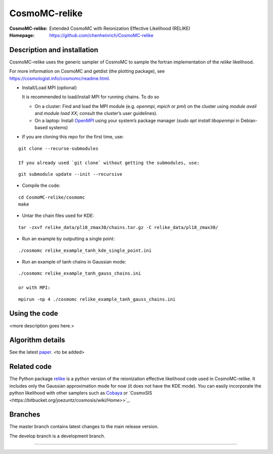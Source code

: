 ===================
CosmoMC-relike
===================
:CosmoMC-relike: Extended CosmoMC with Reionization Effective Likelihood (RELIKE)
:Homepage: https://github.com/chenheinrich/CosmoMC-relike

Description and installation
=============================

CosmoMC-relike uses the generic sampler of CosmoMC to sample the fortran implementation of the `relike` likelihood. 

For more information on CosmoMC and getdist (the plotting package), see https://cosmologist.info/cosmomc/readme.html.

- Install/Load MPI (optional)

  It is recommended to load/install MPI for running chains. To do so
  
  - On a cluster: Find and load the MPI module (e.g. `openmpi`, `mpich` or `pmi`) on the cluster using `module avail` and `module load XX`; consult the cluster’s user guidelines).
  - On a laptop: Install `OpenMPI <https://www.open-mpi.org/>`_ using your system’s package manager (`sudo apt install libopenmpi` in Debian-based systems)

- If you are cloning this repo for the first time, use:
::

  git clone --recurse-submodules

  If you already used `git clone` without getting the submodules, use:
::

  git submodule update --init --recursive
  
- Compile the code: 
::

  cd CosmoMC-relike/cosmomc 
  make
  
- Untar the chain files used for KDE:
::

  tar -zxvf relike_data/pl18_zmax30/chains.tar.gz -C relike_data/pl18_zmax30/

- Run an example by outputting a single point: 
::

  ./cosmomc relike_example_tanh_kde_single_point.ini

- Run an example of tanh chains in Gaussian mode: 
::

  ./cosmomc relike_example_tanh_gauss_chains.ini
  
  or with MPI:
::  

  mpirun -np 4 ./cosmomc relike_example_tanh_gauss_chains.ini
  
  
Using the code
==================

<more description goes here.>

Algorithm details
==================

See the latest `paper <http://arxiv.org/abs/...>`_. <to be added>

Related code
==================

The Python package `relike <https://github.com/chenheinrich/RELIKE>`_ is a python 
version of the reionization effective likelihood code used in CosmoMC-relike. It 
includes only the Gaussian approximation mode for now (it does not have the KDE mode).
You can easily incorporate the python likelihood with other samplers such as `Cobaya <https://github.com/CobayaSampler/cobaya>`_
or `CosmoSIS <https://bitbucket.org/joezuntz/cosmosis/wiki/Home>>`_.

Branches
=============================

The master branch contains latest changes to the main release version.

The develop branch is a development branch.

=============
